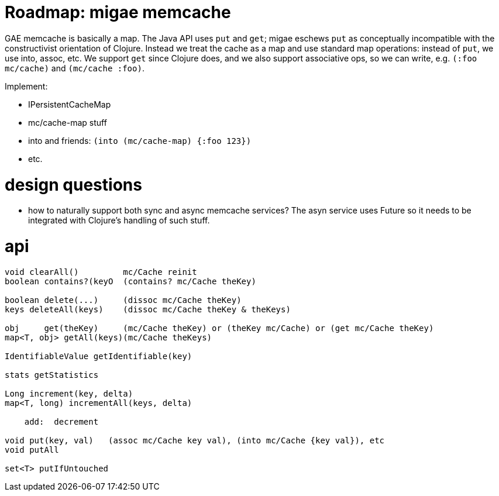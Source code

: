 = Roadmap: migae memcache

GAE memcache is basically a map.  The Java API uses `put` and `get`;
migae eschews `put` as conceptually incompatible with the
constructivist orientation of Clojure.  Instead we treat the cache as
a map and use standard map operations: instead of `put`, we use into,
assoc, etc.  We support `get` since Clojure does, and we also support
associative ops, so we can write, e.g. `(:foo mc/cache)` and
`(mc/cache :foo)`.

Implement:

* IPersistentCacheMap
* mc/cache-map stuff
* into and friends:  `(into (mc/cache-map) {:foo 123})`
* etc.

= design questions

* how to naturally support both sync and async memcache services?  The
  asyn service uses Future so it needs to be integrated with Clojure's
  handling of such stuff.

= api

```
void clearAll()		mc/Cache reinit
boolean contains?(keyO  (contains? mc/Cache theKey)

boolean delete(...)	(dissoc mc/Cache theKey)
keys deleteAll(keys)	(dissoc mc/Cache theKey & theKeys)

obj 	get(theKey)	(mc/Cache theKey) or (theKey mc/Cache) or (get mc/Cache theKey)
map<T, obj> getAll(keys)(mc/Cache theKeys)

IdentifiableValue getIdentifiable(key)

stats getStatistics

Long increment(key, delta)
map<T, long) incrementAll(keys, delta)

    add:  decrement

void put(key, val)   (assoc mc/Cache key val), (into mc/Cache {key val}), etc
void putAll

set<T> putIfUntouched
```
